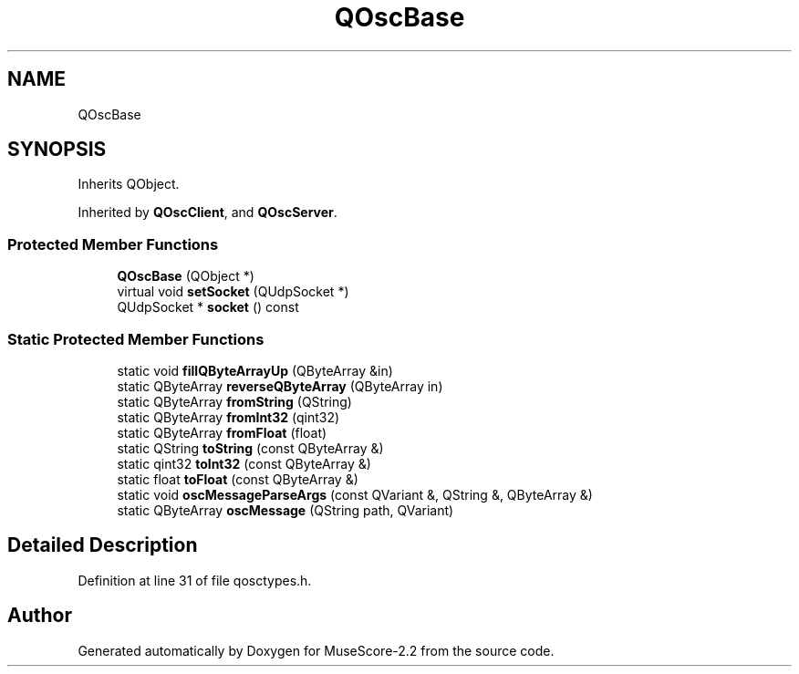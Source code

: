 .TH "QOscBase" 3 "Mon Jun 5 2017" "MuseScore-2.2" \" -*- nroff -*-
.ad l
.nh
.SH NAME
QOscBase
.SH SYNOPSIS
.br
.PP
.PP
Inherits QObject\&.
.PP
Inherited by \fBQOscClient\fP, and \fBQOscServer\fP\&.
.SS "Protected Member Functions"

.in +1c
.ti -1c
.RI "\fBQOscBase\fP (QObject *)"
.br
.ti -1c
.RI "virtual void \fBsetSocket\fP (QUdpSocket *)"
.br
.ti -1c
.RI "QUdpSocket * \fBsocket\fP () const"
.br
.in -1c
.SS "Static Protected Member Functions"

.in +1c
.ti -1c
.RI "static void \fBfillQByteArrayUp\fP (QByteArray &in)"
.br
.ti -1c
.RI "static QByteArray \fBreverseQByteArray\fP (QByteArray in)"
.br
.ti -1c
.RI "static QByteArray \fBfromString\fP (QString)"
.br
.ti -1c
.RI "static QByteArray \fBfromInt32\fP (qint32)"
.br
.ti -1c
.RI "static QByteArray \fBfromFloat\fP (float)"
.br
.ti -1c
.RI "static QString \fBtoString\fP (const QByteArray &)"
.br
.ti -1c
.RI "static qint32 \fBtoInt32\fP (const QByteArray &)"
.br
.ti -1c
.RI "static float \fBtoFloat\fP (const QByteArray &)"
.br
.ti -1c
.RI "static void \fBoscMessageParseArgs\fP (const QVariant &, QString &, QByteArray &)"
.br
.ti -1c
.RI "static QByteArray \fBoscMessage\fP (QString path, QVariant)"
.br
.in -1c
.SH "Detailed Description"
.PP 
Definition at line 31 of file qosctypes\&.h\&.

.SH "Author"
.PP 
Generated automatically by Doxygen for MuseScore-2\&.2 from the source code\&.
